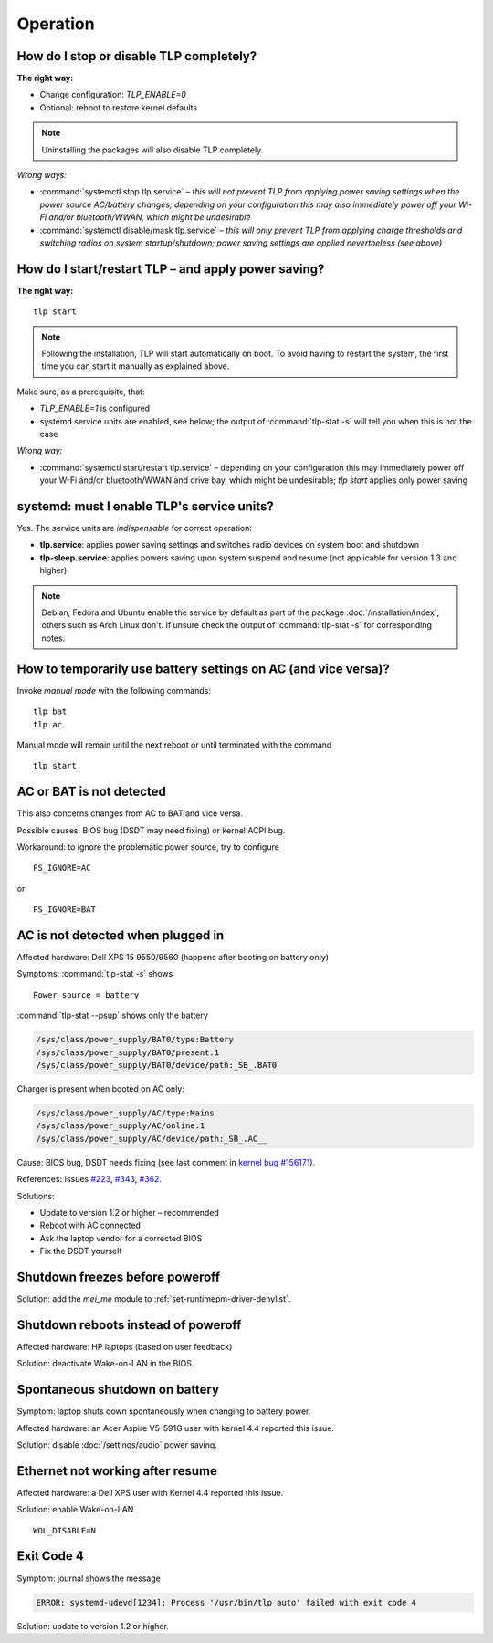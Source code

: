 Operation
================

.. _faq-disable-tlp:

How do I stop or disable TLP completely?
----------------------------------------
**The right way:**

* Change configuration: `TLP_ENABLE=0`
* Optional: reboot to restore kernel defaults

.. note::

    Uninstalling the packages will also disable TLP completely.

*Wrong ways:*

* :command:`systemctl stop tlp.service` – *this will not prevent TLP from applying
  power saving settings when the power source AC/battery changes; depending on
  your configuration this may also immediately power off your Wi-Fi and/or
  bluetooth/WWAN, which might be undesirable*
* :command:`systemctl disable/mask tlp.service` – *this will only prevent TLP
  from applying charge thresholds and switching radios on system startup/shutdown;
  power saving settings are applied nevertheless (see above)*

.. seealso::

    Background: :ref:`intro-how-it-works` (user perspective) and
    :doc:`/developers/architecture` (technical) explain TLP's event-driven
    actions.

.. _faq-start-tlp:

How do I start/restart TLP – and apply power saving?
----------------------------------------------------
**The right way:** ::

    tlp start

.. note::

    Following the installation, TLP will start automatically on boot. To avoid
    having to restart the system, the first time you can start it manually
    as explained above.

Make sure, as a prerequisite, that:

* `TLP_ENABLE=1` is configured
* systemd service units are enabled, see below; the output of
  :command:`tlp-stat -s` will tell you  when this is not the case

*Wrong way:*

* :command:`systemctl start/restart tlp.service` – depending on your configuration
  this may immediately power off your W-Fi and/or bluetooth/WWAN and drive bay,
  which might be undesirable; `tlp start` applies only power saving

.. _faq-service-units:

systemd: must I enable TLP's service units?
-------------------------------------------
Yes. The service units are *indispensable* for correct operation:

* **tlp.service**: applies power saving settings and switches radio devices on
  system boot and shutdown
* **tlp-sleep.service**: applies powers saving upon system suspend and resume
  (not applicable for version 1.3 and higher)

.. note::

    Debian, Fedora and Ubuntu enable the service by default as part of the
    package :doc:`/installation/index`, others such as Arch Linux don't.
    If unsure check the output of :command:`tlp-stat -s` for corresponding
    notes.

How to temporarily use battery settings on AC (and vice versa)?
---------------------------------------------------------------
Invoke `manual mode` with the following commands: ::

    tlp bat
    tlp ac

Manual mode will remain until the next reboot or until terminated with the
command ::

    tlp start

.. seealso::

    * :ref:`set-persistent-default` for a permanent change
    * :doc:`/usage/tlp` command


AC or BAT is not detected
-------------------------
This also concerns changes from AC to BAT and vice versa.

Possible causes: BIOS bug (DSDT may need fixing) or kernel ACPI bug.

Workaround: to ignore the problematic power source, try to configure ::

    PS_IGNORE=AC

or ::

    PS_IGNORE=BAT


.. faq-ac-quirk:

AC is not detected when plugged in
----------------------------------
Affected hardware: Dell XPS 15 9550/9560 (happens after booting on battery only)

Symptoms: :command:`tlp-stat -s` shows ::

    Power source = battery

:command:`tlp-stat --psup` shows only the battery

.. code-block:: none

    /sys/class/power_supply/BAT0/type:Battery
    /sys/class/power_supply/BAT0/present:1
    /sys/class/power_supply/BAT0/device/path:_SB_.BAT0

Charger is present when booted on AC only:

.. code-block:: none

    /sys/class/power_supply/AC/type:Mains
    /sys/class/power_supply/AC/online:1
    /sys/class/power_supply/AC/device/path:_SB_.AC__

Cause: BIOS bug, DSDT needs fixing (see last comment in
`kernel bug #156171 <https://bugzilla.kernel.org/show_bug.cgi?id=156171>`_).

References: Issues `#223 <https://github.com/linrunner/TLP/issues/223>`_,
`#343 <https://github.com/linrunner/TLP/issues/343>`_,
`#362 <https://github.com/linrunner/TLP/issues/362>`_.

Solutions:

* Update to version 1.2 or higher – recommended
* Reboot with AC connected
* Ask the laptop vendor for a corrected BIOS
* Fix the DSDT yourself

Shutdown freezes before poweroff
--------------------------------
Solution: add the `mei_me` module to :ref:`set-runtimepm-driver-denylist`.

Shutdown reboots instead of poweroff
------------------------------------
Affected hardware: HP laptops (based on user feedback)

Solution: deactivate Wake-on-LAN in the BIOS.

Spontaneous shutdown on battery
-------------------------------
Symptom: laptop shuts down spontaneously when changing to battery power.

Affected hardware: an Acer Aspire V5-591G user with kernel 4.4 reported this issue.

Solution: disable :doc:`/settings/audio` power saving.

Ethernet not working after resume
---------------------------------
Affected hardware: a Dell XPS user with Kernel 4.4 reported this issue.

Solution: enable Wake-on-LAN ::

    WOL_DISABLE=N

Exit Code 4
-----------
Symptom: journal shows the message

.. code-block:: none

    ERROR: systemd-udevd[1234]: Process '/usr/bin/tlp auto' failed with exit code 4

Solution: update to version 1.2 or higher.

